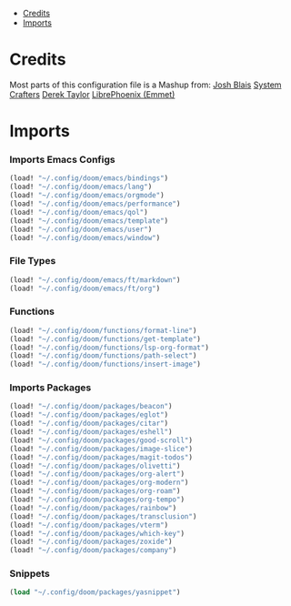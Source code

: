 
- [[#credits][Credits]]
- [[#imports][Imports]]

* Credits
Most parts of this configuration file is a Mashup from:
[[https://joshblais.com/posts/my-literate-doom-emacs-config/][Josh Blais]]
[[https://systemcrafters.net][System Crafters]]
[[https://gitlab.com/dwt1/dotfiles][Derek Taylor]]
[[https://github.com/librephoenix/nixos-config][LibrePhoenix (Emmet)]]
* Imports
*** Imports Emacs Configs
#+begin_src emacs-lisp
(load! "~/.config/doom/emacs/bindings")
(load! "~/.config/doom/emacs/lang")
(load! "~/.config/doom/emacs/orgmode")
(load! "~/.config/doom/emacs/performance")
(load! "~/.config/doom/emacs/qol")
(load! "~/.config/doom/emacs/template")
(load! "~/.config/doom/emacs/user")
(load! "~/.config/doom/emacs/window")
#+END_SRC
*** File Types
#+begin_src emacs-lisp
(load! "~/.config/doom/emacs/ft/markdown")
(load! "~/.config/doom/emacs/ft/org")
#+END_SRC
*** Functions
#+begin_src emacs-lisp
(load! "~/.config/doom/functions/format-line")
(load! "~/.config/doom/functions/get-template")
(load! "~/.config/doom/functions/lsp-org-format")
(load! "~/.config/doom/functions/path-select")
(load! "~/.config/doom/functions/insert-image")
#+END_SRC
*** Imports Packages
#+begin_src emacs-lisp
(load! "~/.config/doom/packages/beacon")
(load! "~/.config/doom/packages/eglot")
(load! "~/.config/doom/packages/citar")
(load! "~/.config/doom/packages/eshell")
(load! "~/.config/doom/packages/good-scroll")
(load! "~/.config/doom/packages/image-slice")
(load! "~/.config/doom/packages/magit-todos")
(load! "~/.config/doom/packages/olivetti")
(load! "~/.config/doom/packages/org-alert")
(load! "~/.config/doom/packages/org-modern")
(load! "~/.config/doom/packages/org-roam")
(load! "~/.config/doom/packages/org-tempo")
(load! "~/.config/doom/packages/rainbow")
(load! "~/.config/doom/packages/transclusion")
(load! "~/.config/doom/packages/vterm")
(load! "~/.config/doom/packages/which-key")
(load! "~/.config/doom/packages/zoxide")
(load! "~/.config/doom/packages/company")
#+end_src
*** Snippets
#+begin_src emacs-lisp
(load "~/.config/doom/packages/yasnippet")
#+end_src
